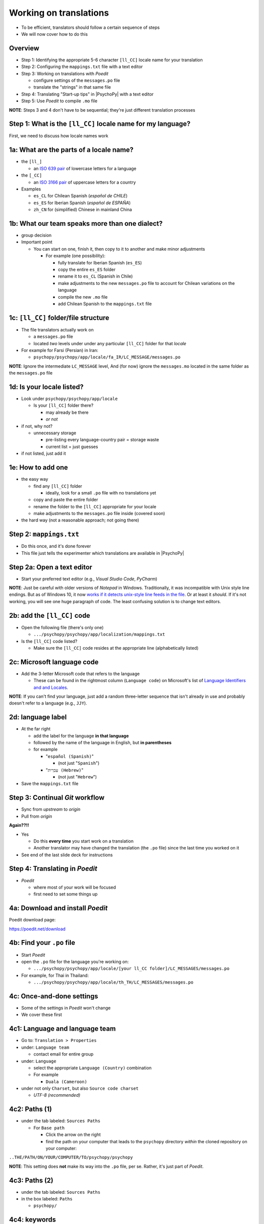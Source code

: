 .. _working on translations:

Working on translations
==========================

- To be efficient, translators should follow a certain sequence of steps
- We will now cover how to do this

Overview
-------------

- Step 1: Identifying the appropriate 5-6 character ``[ll_CC]`` locale name for your translation
- Step 2: Configuring the ``mappings.txt`` file with a text editor
- Step 3: Working on translations with *Poedit*
  
  - configure settings of the ``messages.po`` file
  - translate the "strings" in that same file
- Step 4: Translating "Start-up tips" in |PsychoPy| with a text editor
- Step 5: Use *Poedit* to compile ``.mo`` file
  
**NOTE**: Steps 3 and 4 don't have to be sequential; they're just different translation processes

Step 1: What is the ``[ll_CC]`` locale name for my language?
--------------------------------------------------------------

First, we need to discuss how locale names work

1a: What are the parts of a locale name?
-----------------------------------------

- the ``[ll_]``

  - an `ISO 639 pair <https://www.gnu.org/software/gettext/manual/gettext.html#Language-Codes>`_ of lowercase letters for a language
- the ``[_CC]``

  - an `ISO 3166 pair <https://www.gnu.org/software/gettext/manual/gettext.html#Country-Codes>`_ of uppercase letters for a country

- Examples

  - ``es_CL`` for Chilean Spanish (*español de CHILE*)
  - ``es_ES`` for Iberian Spanish (*español de ESPAÑA*)
  - ``zh_CN`` for (simplified) Chinese in mainland China

1b: What our team speaks more than one dialect?
-------------------------------------------------

- group decision
- Important point

  - You can start on one, finish it, then copy to it to another and make minor adjustments
  
    - For example (one possibility):

      - fully translate for Iberian Spanish (``es_ES``)
      - copy the entire ``es_ES`` folder
      - rename it to ``es_CL`` (Spanish in Chile)
      - make adjustments to the new ``messages.po`` file to account for Chilean variations on the language  
      - compile the new ``.mo`` file
      - add Chilean Spanish to the ``mappings.txt`` file

1c: ``[ll_CC]`` folder/file structure
-------------------------------------

- The file translators actually work on

  - a ``messages.po`` file
  - located *two* levels under under any particular ``[ll_CC]`` folder for that *locale*
  
- For example for Farsi (Persian) in Iran: 

  - ``psychopy/psychopy/app/locale/fa_IR/LC_MESSAGE/messages.po`` 

.. image:: ../_images/trnslWkshp_folderStructure.png
  :align: center
  :width: 200
  :alt: folder structure for locations of dot po and dot mo files (this one being fa_IR, which is Farsi as spoken in Iran)

..

**NOTE**: Ignore the intermediate ``LC_MESSAGE`` level, And (for now) ignore the ``messages.mo`` located in the same folder as the ``messages.po`` file


1d: Is your locale listed?
------------------------------

- Look under ``psychopy/psychopy/app/locale``

  - Is your ``[ll_CC]`` folder there?
  
    - may already be there
    - *or not*
- if not, why not?

  - unnecessary storage
  
    - pre-listing every language-country pair = storage waste
    - current list = just guesses

- if not listed, just add it 

1e: How to add one
---------------------

- the easy way

  - find any ``[ll_CC]`` folder

    - ideally, look for a small ``.po`` file with no translations yet
  - copy and paste the entire folder 
  - rename the folder to the ``[ll_CC]`` appropriate for your locale
    
  - make adjustments to the ``messages.po`` file inside (covered soon)
- the hard way (not a reasonable approach; not going there)  

Step 2: ``mappings.txt``
-------------------------

- Do this once, and it's done forever
- This file just tells the experimenter which translations are available in |PsychoPy|

Step 2a: Open a text editor
------------------------------

- Start your preferred text editor (e.g., *Visual Studio Code*, *PyCharm*)

**NOTE**: Just be careful with older versions of *Notepad* in Windows. Traditionally, it was incompatible with Unix style line endings. But as of Windows 10, it now `works if it detects unix-style line feeds in the file <https://devblogs.microsoft.com/commandline/extended-eol-in-notepad/>`_. Or at least it *should*. If it's not working, you will see one huge paragraph of code. The least confusing solution is to change text editors.

2b: add the ``[ll_CC]`` code
----------------------------------

- Open the following file (there's only one)

  - ``.../psychopy/psychopy/app/localization/mappings.txt``

- Is the ``[ll_CC]`` code listed?

  - Make sure the ``[ll_CC]`` code resides at the appropriate line (alphabetically listed)

2c: Microsoft language code
------------------------------

- Add the 3-letter Microsoft code that refers to the language
  
  - These can be found in the rightmost column (``Language code``) on Microsoft's list of `Language Identifiers and and Locales <https://learn.microsoft.com/en-us/previous-versions/windows/embedded/ms903928(v=msdn.10)?redirectedfrom=MSDN>`_.
  
**NOTE**: If you can't find your language, just add a random three-letter sequence that isn't already in use and probably doesn't refer to a language (e.g., ``JJY``).

2d: language label
----------------------

- At the far right

  - add the label for the language **in that language**
  - followed by the name of the language in English, but **in parentheses**
  - for example

    - "``español (Spanish)``"

      - (not just "``Spanish``")
    - "``עִברִית (Hebrew)``"

      - (not just "``Hebrew``")
- Save the ``mappings.txt`` file

Step 3: Continual *Git* workflow
----------------------------------

- Sync from *upstream* to *origin*
- Pull from *origin*

**Again??!!**

- Yes

  - Do this **every time** you start work on a translation
  - Another translator may have changed the translation (the ``.po`` file) since the last time you worked on it
- See end of the last slide deck for instructions


Step 4: Translating in *Poedit*
-------------------------------------

- *Poedit*

  - where most of your work will be focused
  - first need to set some things up

4a: Download and install *Poedit*
------------------------------------

Poedit download page:

`https://poedit.net/download <https://poedit.net/download>`_ 

4b: Find your ``.po`` file
-----------------------------------

- Start *Poedit*
- open the ``.po`` file for the language you're working on:

  - ``.../psychopy/psychopy/app/locale/[your ll_CC folder]/LC_MESSAGES/messages.po``

- For example, for Thai in Thailand:

  - ``.../psychopy/psychopy/app/locale/th_TH/LC_MESSAGES/messages.po``

4c: Once-and-done settings
----------------------------

- Some of the settings in *Poedit* won't change
- We cover these first

4c1: Language and language team
-----------------------------------

- Go to: ``Translation > Properties``
- under: ``Language team``

  - contact email for entire group 
- under: ``Language``
  
  - select the appropriate ``Language (Country)`` combination
  - For example
  
    - ``Duala (Cameroon)``
  
- under not only ``Charset``, but also ``Source code charset``
  
  - *UTF-8 (recommended)* 

.. PB - How should groups communicate with each other? listserv? Google Group?

4c2: Paths (1)
------------------

- under the tab labeled: ``Sources Paths``

  - For ``Base path``
  
    - Click the arrow on the right
    - find the path on your computer that leads to the ``psychopy`` directory *within* the cloned repository on your computer:
      
``..THE/PATH/ON/YOUR/COMPUTER/TO/psychopy/psychopy``

**NOTE**: This setting does **not** make its way into the ``.po`` file, per se. Rather, it's just part of *Poedit*. 

4c3: Paths (2)
-----------------

- under the tab labeled: ``Sources Paths``
- in the box labeled: ``Paths``
  
  - ``psychopy/``

4c4: keywords
-----------------

- under the tab labeled: ``Sources Keywords``

  - Go to: ``Additional keywords``
- The following keyword should be in that box (with the preceding underscore): 
 
  - ``_translate`` 
- If it **isn't**, type it in  
- Save your work (``File > Save``)   

.. PB - Hiroyuki also has _, gettext, and gettext_noop as keywords. Are these necessary or helpful?

4d: Settings that can change over time
----------------------------------------

- These are settings that may change over time
- You need to check them each time you resume work

4d1: ``General`` (Name and email)
----------------------------------------

- On a PC, choose the following: ``File > Preferences``
- On a Mac, choose this instead: ``Poedit > Settings``
- Find the following tab: ``General``
- Add your name and e-mail address where indicated

.. note:: 
   The fields can only hold one name and email, respectively. Apparently, you should change this each time you work on the ``.po`` file after pulling the most recent commits from *upstream*. *Poedit* shows the following message under *Name* and *E-mail*:
   
     Your name and e-mail address are only used to set the ``Last-Translator`` header of GNU gettext files

.. PB - These settings and settings on the following slides are largely based on Hiroyuki's settings for Japanese

4d2: Translation properties
-----------------------------

- go to: ``Translation > Properties``

  - then: ``Translation properties`` 

    - then: ``Project name and version``
  - Type in *PsychoPy* followed by the |PsychoPy| version you are working on
  - For example:
  
    - ``PsychoPy 2023.1.0``
      
      - usually the most recently released version of |PsychoPy|
  - This will tell subsequent translators whether they need to update the strings

4e: Generate current list of translatable strings
--------------------------------------------------------

- Select the following
 
  - ``Translation`` > ``Update from Source Code``
- You should subsequently see a list of strings in English that need translating into your language
  
  - If you don't, the keyword ``_translate`` may not have been added to the keywords
  
    - i.e., ``Translation > Properties > Sources Keywords > Additional keywords``

**NOTE**: If ``Update from Source Code`` is greyed out, there are probably no new strings to update

4f: Translate the strings
----------------------------

- Look at the list under the heading: ``Source Text - English``
- Select a string that you want to translate
- Once selected, you should see it appear as English in the following box below the longer list: ``Source text``
- Below that, there is a box labeled as follows: ``Translation``
- Type your translation into that box
- Save your work as you go

4g: When you are "done for the day"
--------------------------------------------

- Compile the ``.mo`` file:

  - ``File`` > ``Compile to MO..``

- In contrast to the ``.po`` file, the ``.mo`` file has the following characteristics:

  - You can only compile it through *Poedit* (or with some command-line tools, which we won't cover)
  - You can't edit it directly yourself (it looks like uninterpretable gibberish to humans)
  - It is the file actually *used* by the |PsychoPy| app during operation

Translation note 1a: Leave certain technical terms alone
----------------------------------------------------------

- Technical terms should not be translated:
  
  - ``Builder``
  - ``Coder``
  - ``PsychoPy``
  - ``Flow``
  - ``Routine``, and so on
- These are usually indicated with an uppercase first letter
- The next slide covers cases of uncertainty

Translation note 1b: What if I'm not sure whether I should translate or not?
-----------------------------------------------------------------------------

- The Japanese translation is nearly completely
- You have it since you forked and cloned the repository
- Open: ``.../psychopy/psychopy/app/locale/ja_JP/LC_MESSAGES/messages.po``
- Look up the string you're having difficulty with in the Japanese ``messages.po`` file
- Use that as a model for your own ``.po`` file

Translation note 2: Formatting arguments
--------------------------------------------

If there are formatting arguments in the original string (``%s``, ``%(first)i``)

- The same number of arguments must also appear in the translation
  
  - but their order is not constrained to be the original order
- If they are named (e.g., ``%(first)i``)

  - here, ``first`` is a python name
  - that part should not be translated

.. PB - I really just copied this from the original explanation by Jeremy Gray. I don't really understand it, and may have copied it incorrectly. Needs checking.

Translation note 3: When you are unsure
------------------------------------------

If you think your translation might have room for improvement

- toggle the button labeled as follows: ``Needs Work``

  - It should be located to the right of the header with the following label: ``Translation``
- You can also add notes to clarify

  - Click the button with the following label: ``Add Comment`` 
  
    - This should be located at lower-right of the app window if you have the sidebar visible
  - Add your notes for that string into the pop-up window

Simple strategy to resolve uncertainty: *Ask*
---------------------------------------------------
  
- Go to the `forum <https://discourse.psychopy.org/>`_
- There are friendly, useful experts there

  - There are probably few who could help you with your language
  - But there are many more who can help you understand the code underlying |PsychoPy|
  
Advanced strategy to resolve uncertainty: *Determine it yourself*
----------------------------------------------------------------------
§
- Select the relevant string in the following box: ``Source text - English``

  - Right-click the string (control-click on a Mac)
- At the bottom of the pop-up window, you should see the following heading: ``Code Occurrences`` 

  - Below that, you will see the (partial) path(s) to the file(s), followed by a colon, ``:``, then the respective line number in the file

Advanced strategy to resolve uncertainty: *Determine it yourself* (cont'd)
----------------------------------------------------------------------------

- For example, for the string ``Yes`` in one version of |PsychoPy|:
    
  - ``../app/connections/update.py:232``
  
    - (meaning line 232 in the ``update.py`` file under the ``connections`` folder)
  - ``../app/dialogues.py:51``
  
    - (meaning line 51 in the ``dialogues.py`` file under the ``app`` folder)
  - ``../app/dialogues.py:71``
  
    - (etc.)

- You can then go into that file (or those files) to determine the function
- Naturally, you need to understand *Python* quite well to take this approach   

Last resort: *Do nothing*
----------------------------

If still in doubt
  
- Just leave out the translation until you *do* understand
- There is nothing wrong with this approach
- It is, by far, preferable to mis-translating a string  
- If you see fit to do so, toggle ``Needs Work`` and add a comment (see above)

Step 5: Translating the *Start-up Tips*
-------------------------------------------

- *Start-up tips* are not handled directly in a ``.po`` file
- Rather, they are stored in a ``.txt`` file, one per language
- That ``.txt`` file is then referred to in the ``.po`` file for your language
- This is explained next

5a: Copy ``tips.txt`` to a new file
--------------------------------------------

- The default *Start-up Tips* file (in English) is named ``tips.txt``
- It is located in the following directory ``psychopy/app/Resources/``

Copy the file

- Go to ``psychopy/app/Resources/``
- Paste ``tips.txt`` as a new file
- Rename it according to the ``[ll_CC]`` convention consistent with the language you're working on
- For example:

  - ``tips_zh_CN.txt``
  
    - (simplified Chinese)
  - ``tips_ar_001.txt``
  
    - (Modern Standard Arabic)

5b: translate
----------------------

- Open the new, renamed file using your preferred text editor
- Translate the English-language tips by replacing them entirely with those of the language you are working on

**WARNING**: Do *not* delete any English entry in the new ``.txt`` file before you have completely translated it. Instead. insert the relevant translation below the English entry. Then (and only then) delete the English entry. Save your work, of course.

5c: add the new ``.txt`` file as a "translation"
------------------------------------------------------------

- Open *Poedit*
- Find ``tips.txt`` under the following heading: ``Source text - English``
  
  - (Yes, the file is listed as a string to "translate")
- Simply provide the name of the new ``.txt`` file that you just created as the translation for ``tips.txt``

  - Naturally, this would be under the following heading: ``Translation - [your language]`` 
- For example:

.. list-table:: The case of Japanese
   :widths: 100 100
   :header-rows: 1

   * - Source text - English
     - Translation - Japanese
   * - tips.txt
     - tips_ja_JP.txt

Note on humor in *Start-up tips*
--------------------------------------

- Some of the humor in the *Start-up tips* might not translate well
- Feel free to leave out things that would be too odd

  - or replace them mild humor that would be more appropriate
- Humor must be respectful and suitable for using in a classroom, laboratory, or other professional situation
- Don't get too creative here
- If you have any doubt, it is better to leave it out
- It goes without saying that you should avoid any religious, political, disrespectful, or sexist material

Step 6: Compile the ``.mo`` file
----------------------------------

Recall the following:

- |PsychoPy| doesn't read the ``.po`` file (``messages.po``) during operation
- Rather, it reads the ``.mo`` file (``messages.mo``)
- But the file, ``messages.mo``, is a binary file that you cannot edit
- Use *Poedit* to compile the ``.mo`` file
  
  - ``File`` > ``Compile to MO..``

    - It's that simple

**WARNING**: *Poedit* uses the ``.po`` file to compile the ``.mo`` file, so remember to finish with your translations in the ``.po`` file "for the day" before you compile the ``.mo`` file

Done with translating
------------------------

You're ready to :ref:`commit and make a pull request`